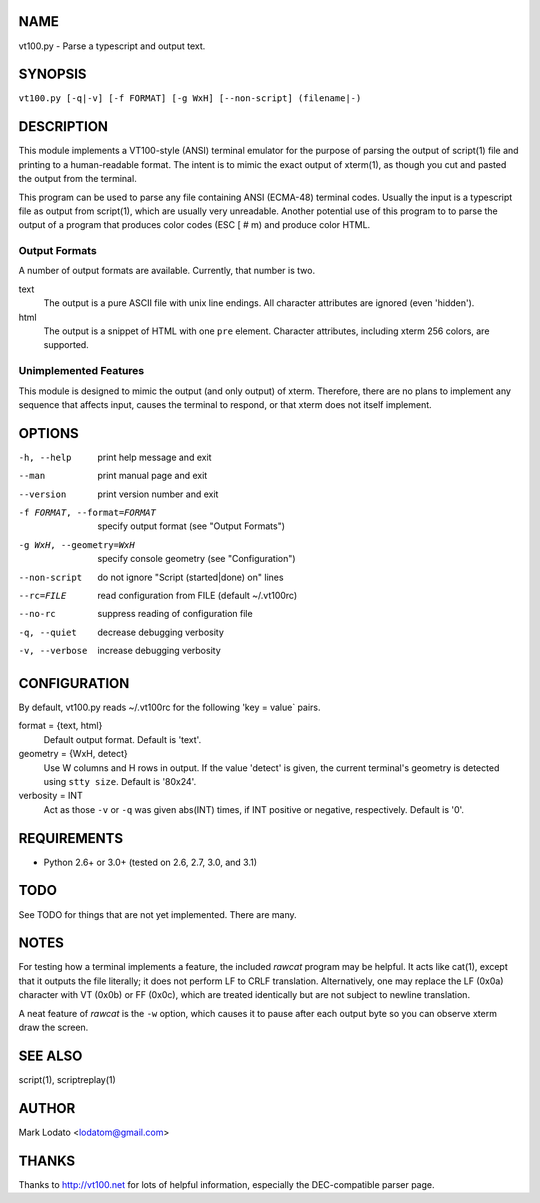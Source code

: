 
NAME
====

vt100.py - Parse a typescript and output text.


SYNOPSIS
========

``vt100.py [-q|-v] [-f FORMAT] [-g WxH] [--non-script] (filename|-)``


DESCRIPTION
===========

This module implements a VT100-style (ANSI) terminal emulator for the purpose
of parsing the output of script(1) file and printing to a human-readable
format.  The intent is to mimic the exact output of xterm(1), as though you
cut and pasted the output from the terminal.

This program can be used to parse any file containing ANSI (ECMA-48) terminal
codes.  Usually the input is a typescript file as output from script(1), which
are usually very unreadable.  Another potential use of this program to to
parse the output of a program that produces color codes (ESC [ # m) and
produce color HTML.

Output Formats
--------------

A number of output formats are available.  Currently, that number is two.

text
    The output is a pure ASCII file with unix line endings.  All character
    attributes are ignored (even 'hidden').

html
    The output is a snippet of HTML with one ``pre`` element.  Character
    attributes, including xterm 256 colors, are supported.


Unimplemented Features
----------------------

This module is designed to mimic the output (and only output) of xterm.
Therefore, there are no plans to implement any sequence that affects input,
causes the terminal to respond, or that xterm does not itself implement.


OPTIONS
=======

-h, --help                  print help message and exit
--man                       print manual page and exit
--version                   print version number and exit
-f FORMAT, --format=FORMAT  specify output format (see "Output Formats")
-g WxH, --geometry=WxH      specify console geometry (see "Configuration")
--non-script                do not ignore "Script (started|done) on" lines
--rc=FILE                   read configuration from FILE (default ~/.vt100rc)
--no-rc                     suppress reading of configuration file
-q, --quiet                 decrease debugging verbosity
-v, --verbose               increase debugging verbosity


CONFIGURATION
=============

By default, vt100.py reads ~/.vt100rc for the following 'key = value` pairs.

format = {text, html}
    Default output format.  Default is 'text'.

geometry = {WxH, detect}
    Use W columns and H rows in output.  If the value 'detect' is given, the
    current terminal's geometry is detected using ``stty size``.
    Default is '80x24'.

verbosity = INT
    Act as those ``-v`` or ``-q`` was given abs(INT) times, if INT positive or
    negative, respectively.  Default is '0'.


REQUIREMENTS
============

* Python 2.6+ or 3.0+ (tested on 2.6, 2.7, 3.0, and 3.1)


TODO
====

See TODO for things that are not yet implemented.  There are many.


NOTES
=====

For testing how a terminal implements a feature, the included *rawcat* program
may be helpful.  It acts like cat(1), except that it outputs the file
literally; it does not perform LF to CRLF translation.  Alternatively, one may
replace the LF (0x0a) character with VT (0x0b) or FF (0x0c), which are treated
identically but are not subject to newline translation.

A neat feature of *rawcat* is the ``-w`` option, which causes it to pause
after each output byte so you can observe xterm draw the screen.


SEE ALSO
========

script(1), scriptreplay(1)


AUTHOR
======

Mark Lodato <lodatom@gmail.com>


THANKS
======

Thanks to http://vt100.net for lots of helpful information, especially the
DEC-compatible parser page.

